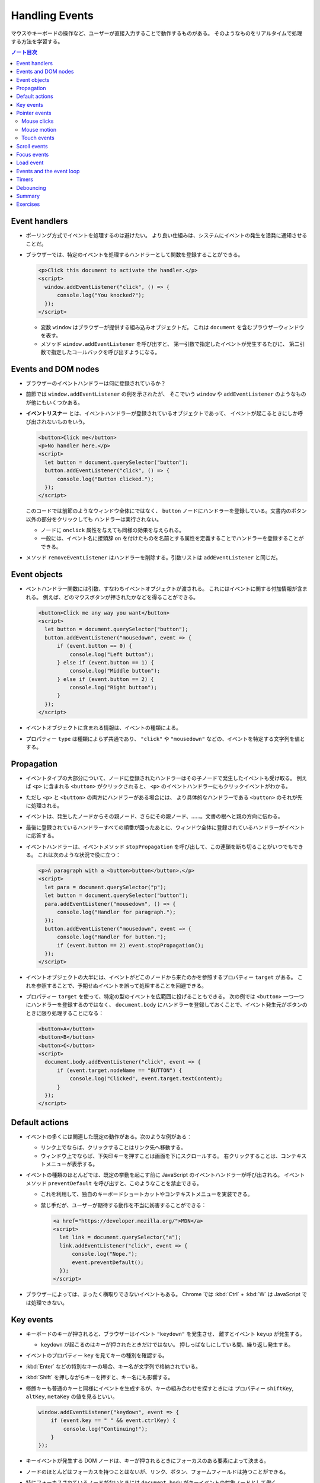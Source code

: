 ======================================================================
Handling Events
======================================================================

マウスやキーボードの操作など、ユーザーが直接入力することで動作するものがある。
そのようなものをリアルタイムで処理する方法を学習する。

.. contents:: ノート目次

Event handlers
======================================================================

* ポーリング方式でイベントを処理するのは避けたい。
  より良い仕組みは、システムにイベントの発生を活発に通知させることだ。
* ブラウザーでは、特定のイベントを処理するハンドラーとして関数を登録することができる。

  .. code:: html

     <p>Click this document to activate the handler.</p>
     <script>
       window.addEventListener("click", () => {
           console.log("You knocked?");
       });
     </script>

  * 変数 ``window`` はブラウザーが提供する組み込みオブジェクトだ。
    これは ``document`` を含むブラウザーウィンドウを表す。
  * メソッド ``window.addEventListener`` を呼び出すと、
    第一引数で指定したイベントが発生するたびに、
    第二引数で指定したコールバックを呼び出すようになる。

Events and DOM nodes
======================================================================

* ブラウザーのイベントハンドラーは何に登録されているか？
* 前節では ``window.addEventListener`` の例を示されたが、
  そこでいう ``window`` や ``addEventListener`` のようなものが他にもいくつかある。
* **イベントリスナー** とは、イベントハンドラーが登録されているオブジェクトであって、
  イベントが起こるときにしか呼び出されないものをいう。

  .. code:: html

     <button>Click me</button>
     <p>No handler here.</p>
     <script>
       let button = document.querySelector("button");
       button.addEventListener("click", () => {
           console.log("Button clicked.");
       });
     </script>

  このコードでは前節のようなウィンドウ全体にではなく、
  ``button`` ノードにハンドラーを登録している。文書内のボタン以外の部分をクリックしても
  ハンドラーは実行されない。

  * ノードに ``onclick`` 属性を与えても同様の効果を与えられる。
  * 一般には、イベント名に接頭辞 ``on`` を付けたものを名前とする属性を定義することでハンドラーを登録することができる。

* メソッド ``removeEventListener`` はハンドラーを削除する。引数リストは
  ``addEventListener`` と同じだ。

Event objects
======================================================================

* ベントハンドラー関数には引数、すなわちイベントオブジェクトが渡される。
  これにはイベントに関する付加情報が含まれる。
  例えば、どのマウスボタンが押されたかなどを得ることができる。

  .. code:: html

     <button>Click me any way you want</button>
     <script>
       let button = document.querySelector("button");
       button.addEventListener("mousedown", event => {
           if (event.button == 0) {
               console.log("Left button");
           } else if (event.button == 1) {
               console.log("Middle button");
           } else if (event.button == 2) {
               console.log("Right button");
           }
       });
     </script>

* イベントオブジェクトに含まれる情報は、イベントの種類による。
* プロパティー ``type`` は種類によらず共通であり、
  ``"click"`` や ``"mousedown"`` などの、イベントを特定する文字列を値とする。

Propagation
======================================================================

* イベントタイプの大部分について、ノードに登録されたハンドラーはその子ノードで発生したイベントも受け取る。
  例えば ``<p>`` に含まれる ``<button>`` がクリックされると、
  ``<p>`` のイベントハンドラーにもクリックイベントがわかる。
* ただし ``<p>`` と ``<button>`` の両方にハンドラーがある場合には、
  より具体的なハンドラーである ``<button>`` のそれが先に処理される。
* イベントは、発生したノードからその親ノード、さらにその親ノード、……。文書の根へと親の方向に伝わる。
* 最後に登録されているハンドラーすべての順番が回ったあとに、ウィンドウ全体に登録されているハンドラーがイベントに応答する。
* イベントハンドラーは、イベントメソッド ``stopPropagation`` を呼び出して、この連鎖を断ち切ることがいつでもできる。
  これは次のような状況で役に立つ：

  .. code:: html

     <p>A paragraph with a <button>button</button>.</p>
     <script>
       let para = document.querySelector("p");
       let button = document.querySelector("button");
       para.addEventListener("mousedown", () => {
           console.log("Handler for paragraph.");
       });
       button.addEventListener("mousedown", event => {
           console.log("Handler for button.");
           if (event.button == 2) event.stopPropagation();
       });
     </script>

* イベントオブジェクトの大半には、イベントがどこのノードから来たのかを参照するプロパティー ``target`` がある。
  これを参照することで、予期せぬイベントを誤って処理することを回避できる。
* プロパティー ``target`` を使って、特定の型のイベントを広範囲に投げることもできる。
  次の例では ``<button>`` 一つ一つにハンドラーを登録するのではなく、
  ``document.body`` にハンドラーを登録しておくことで、イベント発生元がボタンのときに限り処理することになる：

  .. code:: html

     <button>A</button>
     <button>B</button>
     <button>C</button>
     <script>
       document.body.addEventListener("click", event => {
           if (event.target.nodeName == "BUTTON") {
               console.log("Clicked", event.target.textContent);
           }
       });
     </script>

Default actions
======================================================================

* イベントの多くには関連した既定の動作がある。次のような例がある：

  * リンク上でならば、クリックすることはリンク先へ移動する。
  * ウィンドウ上でならば、下矢印キーを押すことは画面を下にスクロールする。
    右クリックすることは、コンテキストメニューが表示する。

* イベントの種類のほとんどでは、既定の挙動を起こす前に JavaScript のイベントハンドラーが呼び出される。
  イベントメソッド ``preventDefault`` を呼び出すと、このようなことを禁止できる。

  * これを利用して、独自のキーボードショートカットやコンテキストメニューを実装できる。
  * 禁じ手だが、ユーザーが期待する動作を不当に妨害することができる：

    .. code:: html

       <a href="https://developer.mozilla.org/">MDN</a>
       <script>
         let link = document.querySelector("a");
         link.addEventListener("click", event => {
             console.log("Nope.");
             event.preventDefault();
         });
       </script>

* ブラウザーによっては、まったく横取りできないイベントもある。
  Chrome では :kbd:`Ctrl` + :kbd:`W` は JavaScript では処理できない。

Key events
======================================================================

* キーボードのキーが押されると、ブラウザーはイベント ``"keydown"`` を発生させ、
  離すとイベント ``keyup`` が発生する。

  * ``keydown`` が起こるのはキーが押されたときだけではない。
    押しっぱなしにしている間、繰り返し発生する。

* イベントのプロパティー ``key`` を見てキーの種別を確認する。
* :kbd:`Enter` などの特別なキーの場合、キー名が文字列で格納されている。
* :kbd:`Shift` を押しながらキーを押すと、キー名にも影響する。
* 修飾キーも普通のキーと同様にイベントを生成するが、キーの組み合わせを探すときには
  プロパティー ``shiftKey``, ``altKey``, ``metaKey`` の値を見るといい。

  .. code:: javascript

     window.addEventListener("keydown", event => {
         if (event.key == " " && event.ctrlKey) {
             console.log("Continuing!");
         }
     });

* キーイベントが発生する DOM ノードは、キーが押されるときにフォーカスのある要素によって決まる。
* ノードのほとんどはフォーカスを持つことはないが、リンク、ボタン、フォームフィールドは持つことができる。
* 特にフォーカスされているノードがないときには ``document.body`` がキーイベントの対象ノードとして働く。
* ユーザーがテキストを入力しているときに、それが何かを把握するためにキーイベントを利用することは問題がある。
  プラットフォームの一部、特に Android の仮想キーボードでは、
  入力テキストの種類によってはキーの押し方と合致しない。
* 何かがタイプされたことに気づくには ``<input>`` タグや ``<text>`` タグなどの入力可能な要素が必要だ。
  これらの要素は、ユーザーが内容を変更するたびに ``input`` イベントを発射する。
* 実際の入力内容を読み取る最良の方法は、フォーカスされているフィールドから直接読むことだ。

Pointer events
======================================================================

画面上にある物を指示する方法には二つの主流がある。これらは異なる種類のイベントを発生する。

* マウス（タッチパッドやトラックボール等、マウス風に動作する機器を含む）
* タッチスクリーン

Mouse clicks
----------------------------------------------------------------------

マウスボタンを押すとさまざまなイベントが発射する。

* ``mousedown`` と ``mouseup`` イベントがあり、キーイベントの
  ``keydown`` と ``keyup`` イベントにそれぞれ似ている。
* ``mouseup`` イベントの後 ``click`` イベントが、マウスボタンを押すのと離すのとの
  両方が起こった最もそれらしいノードで発射する。
  例えば、あるノードでマウスボタンを押した後、別のノードにポインターを移動させてボタンを離すと、
  ``click`` イベントはその両者を含むノードで起こる。
* クリックが二度近接して起こると、一つの ``dblclick`` イベントもまた発射する。
  それは二度目の ``click`` イベントの後に発射する。

マウスイベントが発生した位置についての正確な情報は、

* イベントのプロパティー ``clientX``, ``clientY`` を参照することで得られる。
  この座標はウィンドウの左上隅を原点とする座標系における、ピクセル単位で表された座標だ。
* あるいは ``pageX``, ``pageY`` を用いる。
  この座標は文書全体の左上隅を原点とする座標系におけるピクセル単位で表された座標だ。

Mouse motion
----------------------------------------------------------------------

マウスポインターが動くごとにイベント ``mousemove`` が発射する。
このイベントが有用なのは、マウスドラッグ機能を実装する場合だろう。

.. code:: html

   <p>Drag the bar to change its width:</p>
   <div style="background: orange; width: 60px; height: 20px">
   </div>

   <script>
     let lastX; // Tracks the last observed mouse X position
     let bar = document.querySelector("div");
     bar.addEventListener("mousedown", event => {
         if (event.button == 0) {
             lastX = event.clientX;
             window.addEventListener("mousemove", moved);
             event.preventDefault(); // Prevent selection
         }
     });

     function moved(event) {
         if (event.buttons == 0) {
             window.removeEventListener("mousemove", moved);
         } else {
             let dist = event.clientX - lastX;
             let newWidth = Math.max(10, bar.offsetWidth + dist);
             bar.style.width = newWidth + "px";
             lastX = event.clientX;
         }
     }
   </script>

* ``mousemove`` ハンドラーを ``window`` に登録していることに注意する。
  たとえバーのリサイズ中にマウスが外に飛び出したとしても、
  ボタンが押されている限りはバーのサイズを更新したいのだ。
* そして、マウスボタンが離されたときにサイズ変更を止めたい。
  そのために、現在押されているボタンを知らせてくれるプロパティー ``buttons`` を使うことができる。

  * この値がゼロならばボタンは何も押されていない。
  * 押されているボタンがあれば、この値はそのボタンのコードの和を表す。コードは次のとおり：

    * 左 1
    * 右 2
    * 中 4

Touch events
----------------------------------------------------------------------

タッチスクリーンに対する接触操作は、それ特有のイベントを発射する。

* 指が画面に触れ始めると ``touchstart`` イベントが起こる。
* 接触中に指を動かすと ``touchmove`` イベントが起こる。
* 画面に接触するのをやめると ``touchend`` イベントが起こる。

タッチスクリーンの多くが同時に複数の指を検出できるので、
これらのイベントに単一の座標の集合が関連付けられるというものではない。
イベントオブジェクトのプロパティー ``touches`` というのがあり、
これは座標の配列のような要素を値とする。

* 配列要素の成分は ``clientX``, ``clientY``, ``pageX``, ``pageY`` という。

次の例は、画面を指すごとに赤い丸を描くというものだ：

.. code:: html

   <style>
     dot { position: absolute; display: block;
     border: 2px solid red; border-radius: 50px;
     height: 100px; width: 100px; }
   </style>

   <p>Touch this page</p>

   <script>
     function update(event) {
         for (let dot; dot = document.querySelector("dot");) {
             dot.remove();
         }

         for (let i = 0; i < event.touches.length; i++) {
             let {pageX, pageY} = event.touches[i];
             let dot = document.createElement("dot");
             dot.style.left = (pageX - 50) + "px";
             dot.style.top = (pageY - 50) + "px";
             document.body.appendChild(dot);
         }
     }
     window.addEventListener("touchstart", update);
     window.addEventListener("touchmove", update);
     window.addEventListener("touchend", update);
   </script>

* このイベントにおいても ``preventDefault`` を呼び出すことが有用なことがある。

Scroll events
======================================================================

* 要素がスクロールされると ``scroll`` イベントが発射する。
* 以下の例は、文書上にプログレスバーを描き、スクロールダウンするとそれが満たされるように更新する：

  .. code:: html

     <style>
       #progress {
           border-bottom: 2px solid blue;
           width: 0;
           position: fixed;
           top: 0; left: 0;
       }
     </style>

     <div id="progress"></div>

     <script>
       // Create some content
       document.body.appendChild(document.createTextNode(
           "supercalifragilisticexpialidocious ".repeat(1000)));

       let bar = document.querySelector("#progress");
       window.addEventListener("scroll", () => {
           let max = document.body.scrollHeight - innerHeight;
           bar.style.width = `${(pageYOffset / max) * 100}%`;
       });
     </script>

  * 要素の ``position`` を ``fixed`` とすると、絶対位置のように動作するが、
    文書の残りの部分と共にスクロールするのを防ぎもする。
    すると、プログレスバーが上部に留まるようになる。
  * プログレスバーの幅は、進行状況を示すために変更される。
    ここで単位として ``px`` ではなく ``%`` としている。
    要素がページ幅に対して相対的なサイズになるようにしてある。
  * 大域変数 ``innerHeight`` はウィンドウの高さを値とする。
    この値はスクロール可能な高さの合計値から減算した値でなければならない。
  * ウィンドウの幅を表す ``innerWidth`` もある。
    現在のスクロール位置である ``pageYOffset`` を最大スクロール位置で除算して
    100 倍すれば、進行状況の百分率を得る。

スクロールイベントで ``preventDefault`` を呼び出しでも、それは防げられない。
実は、イベントハンドラーはスクロールが行われたあとに呼び出される。

Focus events
======================================================================

* 要素がフォーカスされると、ブラウザーはその要素にイベント ``focus`` を発射する。
* 要素がフォーカスされなくなると、その要素にイベント ``blur`` が発射する。
* これまでのイベントとは異なり、この二つのイベントは親要素に伝導しない。
  子要素がフォーカスを得たり失ったりしても親要素のハンドラーにはそれが通知されない。

次の例は、フォーカスされているテキストフィールドのヘルプを表示する：

.. code:: html

   <p>Name: <input type="text" data-help="Your full name"></p>
   <p>Age: <input type="text" data-help="Your age in years"></p>
   <p id="help"></p>

   <script>
     let help = document.querySelector("#help");
     let fields = document.querySelectorAll("input");

     for (let field of Array.from(fields)) {
         field.addEventListener("focus", event => {
             let text = event.target.getAttribute("data-help");
             help.textContent = text;
         });
         field.addEventListener("blur", event => {
             help.textContent = "";
         });
     }
   </script>

* ユーザーがブラウザー、すなわち文書が表示されているウィンドウに出入りすると、
  オブジェクト ``window`` はイベント ``blur``, ``focus`` を受け取る。

Load event
======================================================================

ページのロードが完了すると、イベント ``load`` が ``window`` と ``document.body``
で発射する。

* このイベントは、文書全体の構築完了を必要とする初期化アクションをスケジュールするのによく使われる。
  特に ``<script>`` タグの内容は、そのタグが現れるとすぐに実行されるので、場合によっては早過ぎる可能性がある。
* ``<img>`` や ``<script>`` タグなど、外部ファイルをロードする要素にも ``load`` イベントがあり、
  その外部ファイルがロードされたことを示す。
* イベント ``load`` は親ノードに伝導しない。

ページが閉じられたり、リンクをたどって出ていったりすると、イベント ``beforeunload`` が発射する。

* このイベントの主な用途は、ユーザーが文書を閉じて誤って作業を失うことを防止することだ。
* もし、このイベントを ``preventDefault`` して、イベントのプロパティー ``returnValue`` に文字列をセットすると、
  ブラウザーはユーザーにダイアログボックスを表示して、本当にページを離れるつもりなのかを確認する。

  * 悪質なサイトが怪しい広告を表示するなど、この機能を悪用するため、近頃のブラウザーはこのダイアログボックスを表示しなくなった。

Events and the event loop
======================================================================

イベントループからすれば、ブラウザーのイベントハンドラーは非同期通知のように振る舞う。
イベントハンドラーはイベントが起こるときにスケジュールに入るが、
実行中の他のスクリプトが完了するのを待機しなければ、自分が実行する機会を得られない。

* イベントは他に何も実行されていないときにしか処理されないということだ。
* イベントループが他の作業と結びついている場合、それを処理する時間ができるまで、
  ページとの相互作用が遅延する。
* 長時間実行されるイベントハンドラーか、短時間でもイベントハンドラーがたくさんあると、
  仕事を増やし過ぎればページが重くなり使いにくくなる。

どうしても時間のかかる処理をページを固まらせることなくバックグラウンドでしたい場合には、
ブラウザーには Web ワーカーというものを提供する。

* **ワーカー** とは JavaScript プロセスであって、メインスクリプトと並行して実行されるものをいう。
  これはそれ独自のタイムライン上で走る。

例を出す。数の平方を計算することは重く、長時間を要するものであり、これを別のスレッドで実行したいとする。
そこで ``code/squareworker.js`` というスクリプトを書き、メッセージに応答して平方を計算し、メッセージを返すようにする。

.. code:: javascript

   addEventListener("message", event => {
       postMessage(event.data * event.data);
   });

* ワーカーは大域名前空間やその他データをメインスクリプトの環境と共有しない。
  その代わりに、ワーカーとはメッセージをやり取りして通信する必要がある。

次のコードはスクリプトを実行しているワーカーを作り出し、メッセージをいくつか送信して、応答を出力する：

.. code:: javascript

   let squareWorker = new Worker("code/squareworker.js");
   squareWorker.addEventListener("message", event => {
       console.log("The worker responded:", event.data);
   });

   squareWorker.postMessage(10);
   squareWorker.postMessage(24);

* メソッド ``postMessage`` はメッセージを送信する。
  このメッセージは ``message`` イベントを受信側に発射する。
* ワーカーを作成したスクリプトは ``Worker`` オブジェクトを通じてメッセージを送受信する。
* その大域名前空間上で直接送受信することで、そのスクリプトと対話する。
* JSON として表現できる値しかメッセージとして送信することができない。
  相手は値そのものではなく、そのコピーを受信する。

Timers
======================================================================

* 関数 ``setTimeout`` はすでに第 11 章で見た。
  指定したミリ秒後に指定した関数を呼び出されるようにするというものだ。
* 時々この関数のスケジュールを取り消したいことがある。
  それには ``setTimeout`` の戻り値を保存しておき、それを関数
  ``clearTimeout`` に引き渡して呼び出せばよい。

  .. code:: javascript

     let bombTimer = setTimeout(() => {
         console.log("BOOM!");
     }, 500);

     if (Math.random() < 0.5) { // 50% chance
         console.log("Defused.");
         clearTimeout(bombTimer);
     }

* 関数 ``cancelAnimationFrame`` は上記 ``clearTimeout`` と同じように機能する。
  この関数を関数 ``requestAnimationFrame`` を呼び出したときの戻り値を実引数として呼び出すと、
  そのフレームを（まだ呼び出されていなければ）取り消す。
* 関数 ``setInterval``, ``clearInterval`` は繰り返しタイマーを設定するために用いられる。
  指定のミリ秒間隔で何かを繰り返させるものだ。

  .. code:: javascript

     let ticks = 0;
     let clock = setInterval(() => {
         console.log("tick", ticks++);
         if (ticks == 10) {
             clearInterval(clock);
             console.log("stop.");
         }
     }, 200);

Debouncing
======================================================================

イベント ``mousemove`` や ``scrollevent`` のように、急速に連続発射されがちな
イベントに対するイベントハンドラーを、時間を食うようなものにしないことが肝要だ。
そうしないと、文書との相互作用が始まるのが遅いと感じさせてしまう。

そのようなイベントハンドラーで何か自明でないことをする必要があるならば、
関数 ``setTimeout`` を利用してそれを頻繁に行わないようにする。
このことをイベントの debouncing という。これにはわずかに違うアプローチがいくつかある。

次に示す最初の例では、ユーザーが何かを入力したときに反応をしたいのだが、
入力イベントごとに直ちにそうしたいわけではない。

* ユーザーが素早く入力しているときには、一時停止が起こるまで待ちたい。
* イベントハンドラーではなく、タイムアウトを設定する。

  * 前回のタイムアウトがもしあればそれも解除する。
  * タイムアウト遅延よりも短いようなイベントが近接して発生した場合、直前のタイムアウトも解除する。

.. code:: html

   <textarea>Type something here...</textarea>
   <script>
     let textarea = document.querySelector("textarea");
     let timeout;
     textarea.addEventListener("input", () => {
         clearTimeout(timeout);
         timeout = setTimeout(() => console.log("Typed!"), 500);
     });
   </script>

* 関数 ``clearTimeout`` については、以下のものを実引数とする場合を気にする必要はない：

  * 値 ``undefined``
  * すでにタイムアウトしているもの

  したがって ``clearTimeout`` を呼び出すタイミングにも注意する必要はない。

応答間隔を一定時間以上空けたいが、一連のイベントの間で発射したい場合は、少し異なるパターンを使うことができる。
たとえば、マウスの現在の座標を表示することで、"mousemove "イベントに 250ms ごとに応答したいとする。
次のコードはそれを実現する：

.. code:: javascript

   let scheduled = null;
   window.addEventListener("mousemove", event => {
       if (!scheduled) {
           setTimeout(() => {
               document.body.textContent = `Mouse at ${scheduled.pageX}, ${scheduled.pageY}`;
               scheduled = null;
           }, 250);
       }
       scheduled = event;
   });

Summary
======================================================================

* イベントハンドラーは Web ページ内で発生したイベントを検出し、反応することを可能にする。
* メソッド ``addEventListner`` はハンドラーを登録するのに使う。
* イベントには ``keydown`` や ``focus`` などの、種類を識別するものがある。
* イベントの大部分は特定の DOM 要素で呼び出されて、その祖先に向かって伝わる。
  それらの要素に関連付けられたハンドラーがイベントを処理できる。
* イベントハンドラーが呼び出されると、イベントに関する追加情報であるイベントオブジェクトが渡される。
  このイベントオブジェクトには次のようなメソッドがある：

  * ``stopPropagation``: イベントのさらなる伝導を停止する。
  * ``preventDefault``: ブラウザーの既定の処理を禁止する。

* キーを押すとイベント ``keydown`` と ``keyup`` が発射する。
* マウスボタンを押すとイベント ``mousedown``, ``mouseup``, ``click`` が発射する。
* マウスが移動するとイベント ``mousemove`` が発射する。
* タッチスクリーンの相互作用ではイベント ``touchstart``, ``touchmove``, ``touch`` が発射する。
* スクロールはイベント ``scroll`` で検出される。
* フォーカスの変化はイベント ``focus`` と ``blur`` で検出される。
* 文書がロードを完了するとイベント ``load`` がウィンドウに対して発射する。

Exercises
======================================================================

.. todo:: 問題をやるのは後回し。

